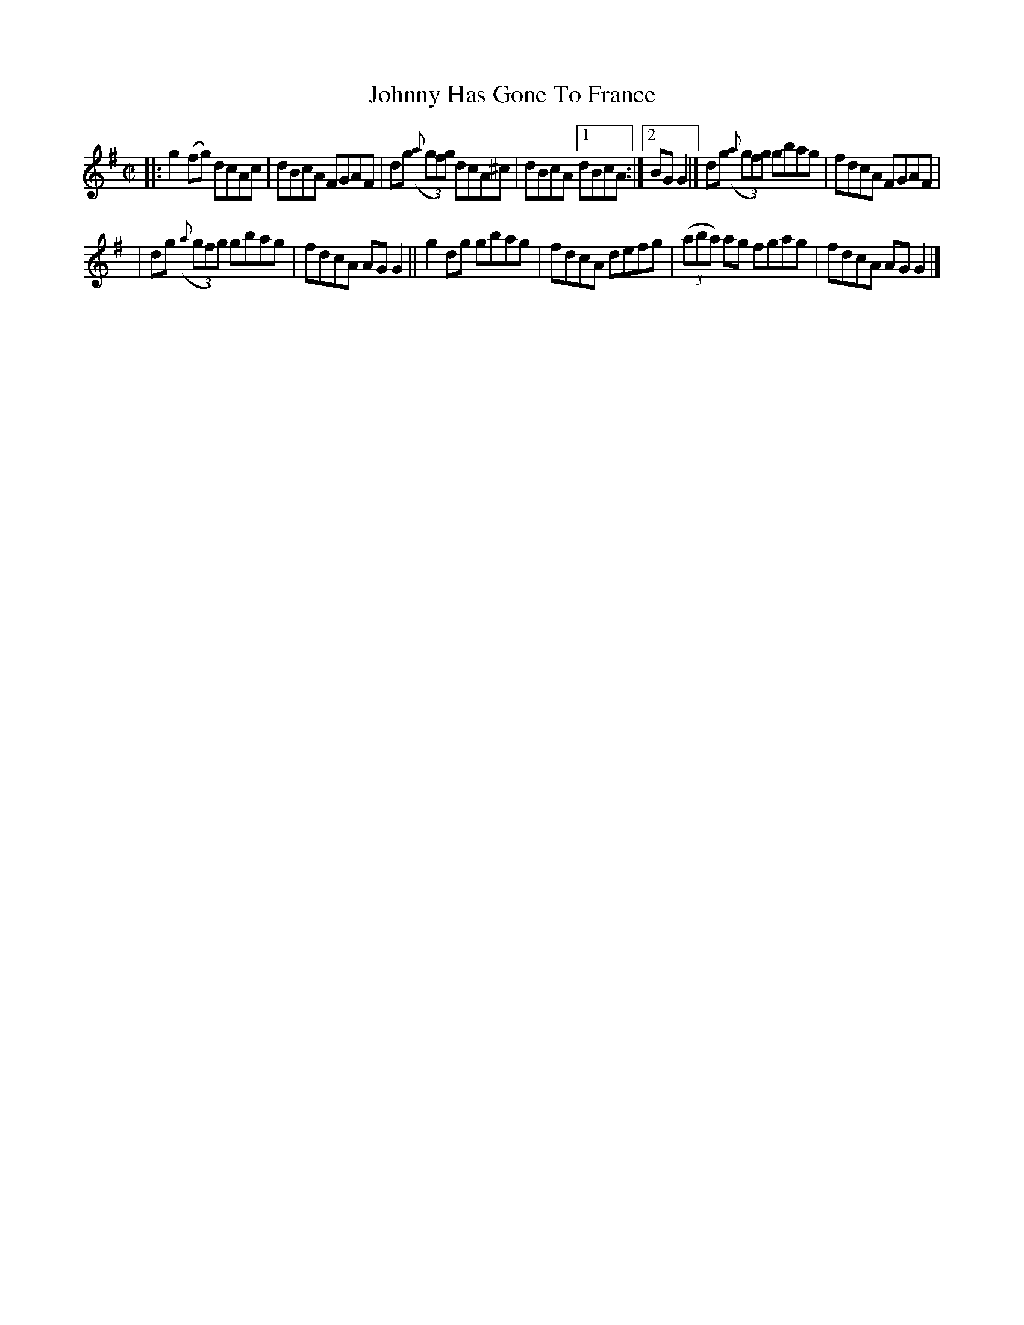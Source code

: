 X: 1437
T: Johnny Has Gone To France
R: reel
B: O'Neill's 1850 #1437
N: McFadden
Z: Bob Safranek, rjs@gsp.org
M: C|
L: 1/8
K: G
|: g2(fg) dcAc | dBcA FGAF | dg ((3{a}gfg) dcA^c | dBcA [1 dBcA :|2 BGG2 |] dg ((3{a}gfg) gbag | fdcA FGAF |
| dg ((3{a}gfg) gbag | fdcA AGG2 || g2dg gbag | fdcA defg | ((3aba) ag fgag | fdcA AGG2 |]
